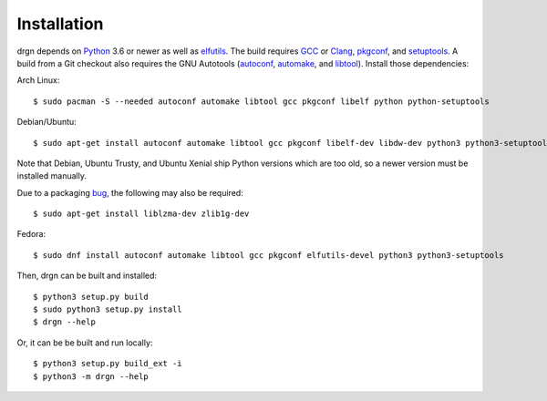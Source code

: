 Installation
============

.. highlight:: console

drgn depends on `Python <https://www.python.org/>`_ 3.6 or newer as well as
`elfutils <https://sourceware.org/elfutils/>`_. The build requires `GCC
<https://gcc.gnu.org/>`_ or `Clang <https://clang.llvm.org/>`_, `pkgconf
<http://pkgconf.org/>`_, and `setuptools
<https://pypi.org/project/setuptools/>`_. A build from a Git checkout also
requires the GNU Autotools (`autoconf
<https://www.gnu.org/software/autoconf/>`_, `automake
<https://www.gnu.org/software/automake/automake.html>`_, and `libtool
<https://www.gnu.org/software/libtool/libtool.html>`_). Install those
dependencies:

Arch Linux::

    $ sudo pacman -S --needed autoconf automake libtool gcc pkgconf libelf python python-setuptools

Debian/Ubuntu::

    $ sudo apt-get install autoconf automake libtool gcc pkgconf libelf-dev libdw-dev python3 python3-setuptools

Note that Debian, Ubuntu Trusty, and Ubuntu Xenial ship Python versions which
are too old, so a newer version must be installed manually.

Due to a packaging `bug
<https://bugs.debian.org/cgi-bin/bugreport.cgi?bug=885071>`_, the following may
also be required::

    $ sudo apt-get install liblzma-dev zlib1g-dev

Fedora::

    $ sudo dnf install autoconf automake libtool gcc pkgconf elfutils-devel python3 python3-setuptools

Then, drgn can be built and installed::

    $ python3 setup.py build
    $ sudo python3 setup.py install
    $ drgn --help

Or, it can be be built and run locally::

    $ python3 setup.py build_ext -i
    $ python3 -m drgn --help
